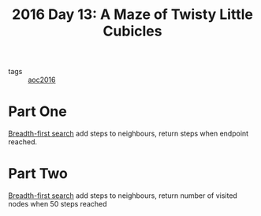 #+title: 2016 Day 13: A Maze of Twisty Little Cubicles

- tags :: [[id:7fb73857-09f6-4a05-a470-aec9ac226993][aoc2016]]

* Part One
[[id:ccd23e17-bc3e-486c-8127-331517a7dc95][Breadth-first search]] add steps to neighbours, return steps when endpoint reached.
* Part Two
[[id:ccd23e17-bc3e-486c-8127-331517a7dc95][Breadth-first search]] add steps to neighbours, return number of visited nodes when 50 steps reached
